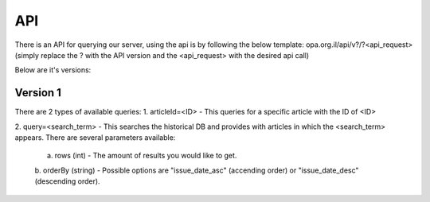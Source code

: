 API
======

There is an API for querying our server, using the api is by following the below
template: opa.org.il/api/v?/?<api_request> (simply replace the ? with the
API version and the <api_request> with the desired api call)

Below are it's versions:

Version 1
~~~~~~~~~~~~~~~
There are 2 types of available queries:
1. articleId=<ID> - This queries for a specific article with the ID of <ID>

2. query=<search_term> - This searches the historical DB and provides with
articles in which the <search_term> appears. There are several parameters available:

    a. rows (int) - The amount of results you would like to get.
    b. orderBy (string) - Possible options are "issue_date_asc" (accending order) or
    "issue_date_desc" (descending order).
    
